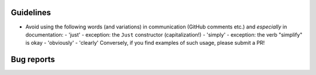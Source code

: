 Guidelines
**********

* Avoid using the following words (and variations) in communication
  (GitHub comments etc.) and *especially* in documentation:
  - 'just' - exception: the ``Just`` constructor (capitalization!)
  - 'simply' - exception: the verb "simplify" is okay
  - 'obviously'
  - 'clearly'
  Conversely, if you find examples of such usage, please submit a PR!

Bug reports
***********
